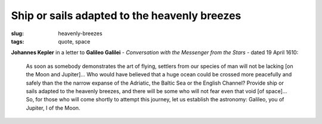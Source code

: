 =============================================
Ship or sails adapted to the heavenly breezes
=============================================

:slug: heavenly-breezes
:tags: quote, space

**Johannes Kepler** in a letter to **Galileo Galilei** - *Conversation with the Messenger from the Stars* - dated 19 April 1610:

    As soon as somebody demonstrates the art of flying, settlers from our species of man will not be lacking [on the Moon and Jupiter]... Who would have believed that a huge ocean could be crossed more peacefully and safely than the the narrow expanse of the Adriatic, the Baltic Sea or the English Channel? Provide ship or sails adapted to the heavenly breezes, and there will be some who will not fear even that void [of space]... So, for those who will come shortly to attempt this journey, let us establish the astronomy: Galileo, you of Jupiter, I of the Moon.
